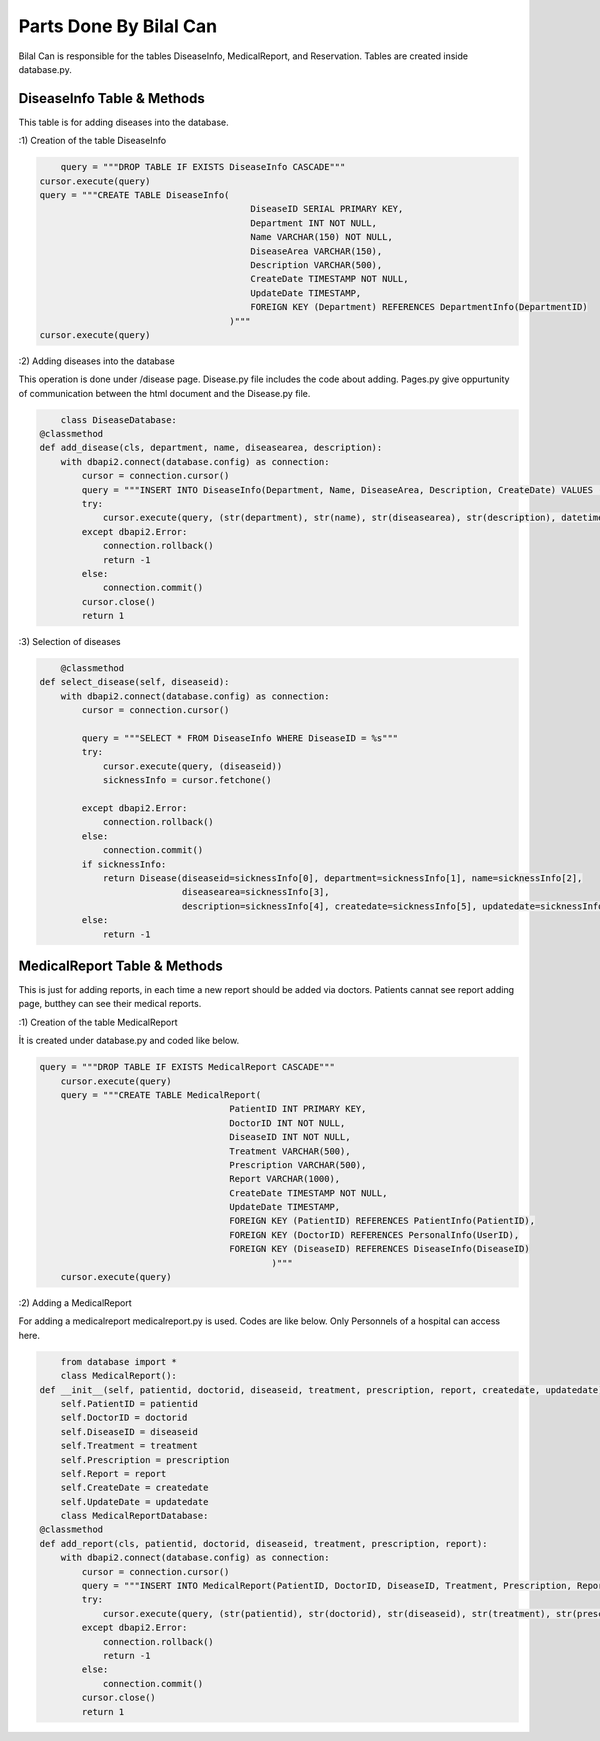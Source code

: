 Parts Done By Bilal Can
=======================

Bilal Can is responsible for the tables DiseaseInfo, MedicalReport, and Reservation. Tables are created inside database.py.

DiseaseInfo Table & Methods
----------------------------

This table is for adding diseases into the database.

:1) Creation of the table DiseaseInfo

.. code-block:: python

	query = """DROP TABLE IF EXISTS DiseaseInfo CASCADE"""
    cursor.execute(query)
    query = """CREATE TABLE DiseaseInfo(
                                            DiseaseID SERIAL PRIMARY KEY,
                                            Department INT NOT NULL,
                                            Name VARCHAR(150) NOT NULL,
                                            DiseaseArea VARCHAR(150),
                                            Description VARCHAR(500),
                                            CreateDate TIMESTAMP NOT NULL,
                                            UpdateDate TIMESTAMP,
                                            FOREIGN KEY (Department) REFERENCES DepartmentInfo(DepartmentID)
                                        )"""
    cursor.execute(query)
	
:2) Adding diseases into the database

This operation is done under /disease page. Disease.py file includes the code about adding. Pages.py give oppurtunity of communication between the html document and the Disease.py file.

.. code-block:: python

	class DiseaseDatabase:
    @classmethod
    def add_disease(cls, department, name, diseasearea, description):
        with dbapi2.connect(database.config) as connection:
            cursor = connection.cursor()
            query = """INSERT INTO DiseaseInfo(Department, Name, DiseaseArea, Description, CreateDate) VALUES (%s, %s, %s, %s, %s)"""
            try:
                cursor.execute(query, (str(department), str(name), str(diseasearea), str(description), datetime.datetime.now()))
            except dbapi2.Error:
                connection.rollback()
                return -1
            else:
                connection.commit()
            cursor.close()
            return 1
			
:3) Selection of diseases

.. code-block:: python

	@classmethod
    def select_disease(self, diseaseid):
        with dbapi2.connect(database.config) as connection:
            cursor = connection.cursor()

            query = """SELECT * FROM DiseaseInfo WHERE DiseaseID = %s"""
            try:
                cursor.execute(query, (diseaseid))
                sicknessInfo = cursor.fetchone()

            except dbapi2.Error:
                connection.rollback()
            else:
                connection.commit()
            if sicknessInfo:
                return Disease(diseaseid=sicknessInfo[0], department=sicknessInfo[1], name=sicknessInfo[2],
                               diseasearea=sicknessInfo[3],
                               description=sicknessInfo[4], createdate=sicknessInfo[5], updatedate=sicknessInfo[6])
            else:
                return -1
				
MedicalReport Table & Methods
----------------------------

This is just for adding reports, in each time a new report should be added via doctors. Patients cannat see report adding page, butthey can see their medical reports.

:1) Creation of the table MedicalReport

İt is created under database.py and coded like below.

.. code-block:: python

	query = """DROP TABLE IF EXISTS MedicalReport CASCADE"""
            cursor.execute(query)
            query = """CREATE TABLE MedicalReport(
                                            PatientID INT PRIMARY KEY,
                                            DoctorID INT NOT NULL,
                                            DiseaseID INT NOT NULL,
                                            Treatment VARCHAR(500),
                                            Prescription VARCHAR(500),
                                            Report VARCHAR(1000),
                                            CreateDate TIMESTAMP NOT NULL,
                                            UpdateDate TIMESTAMP,
                                            FOREIGN KEY (PatientID) REFERENCES PatientInfo(PatientID),
                                            FOREIGN KEY (DoctorID) REFERENCES PersonalInfo(UserID),
                                            FOREIGN KEY (DiseaseID) REFERENCES DiseaseInfo(DiseaseID)
                                                    )"""
            cursor.execute(query)
			
:2) Adding a MedicalReport

For adding a medicalreport medicalreport.py is used. Codes are like below. Only Personnels of a hospital can access here.

.. code-block:: python

	from database import *
	class MedicalReport():
    def __init__(self, patientid, doctorid, diseaseid, treatment, prescription, report, createdate, updatedate):
        self.PatientID = patientid
        self.DoctorID = doctorid
        self.DiseaseID = diseaseid
        self.Treatment = treatment
        self.Prescription = prescription
        self.Report = report
        self.CreateDate = createdate
        self.UpdateDate = updatedate
	class MedicalReportDatabase:
    @classmethod
    def add_report(cls, patientid, doctorid, diseaseid, treatment, prescription, report):
        with dbapi2.connect(database.config) as connection:
            cursor = connection.cursor()
            query = """INSERT INTO MedicalReport(PatientID, DoctorID, DiseaseID, Treatment, Prescription, Report, CreateDate) VALUES (%s, %s, %s, %s, %s, %s, %s)"""
            try:
                cursor.execute(query, (str(patientid), str(doctorid), str(diseaseid), str(treatment), str(prescription), str(report), datetime.datetime.now()))
            except dbapi2.Error:
                connection.rollback()
                return -1
            else:
                connection.commit()
            cursor.close()
            return 1